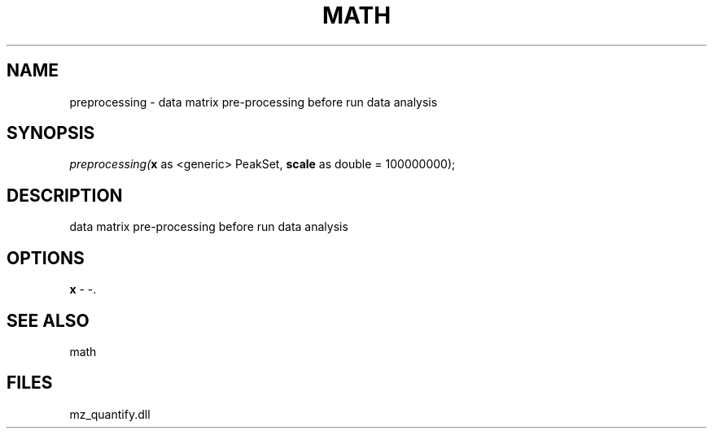 .\" man page create by R# package system.
.TH MATH 1 2000-Jan "preprocessing" "preprocessing"
.SH NAME
preprocessing \- data matrix pre-processing before run data analysis
.SH SYNOPSIS
\fIpreprocessing(\fBx\fR as <generic> PeakSet, 
\fBscale\fR as double = 100000000);\fR
.SH DESCRIPTION
.PP
data matrix pre-processing before run data analysis
.PP
.SH OPTIONS
.PP
\fBx\fB \fR\- -. 
.PP
.SH SEE ALSO
math
.SH FILES
.PP
mz_quantify.dll
.PP
